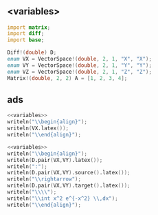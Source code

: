 * 

** <variables>
   #+name: variables
   #+BEGIN_SRC D :exports code
     import matrix;
     import diff;
     import base;

     Diff!(double) D;
     enum VX = VectorSpace!(double, 2, 1, "X", "X");
     enum VY = VectorSpace!(double, 2, 1, "Y", "Y");
     enum VZ = VectorSpace!(double, 2, 1, "Z", "Z");
     Matrix!(double, 2, 2) A = [1, 2, 3, 4];

   #+END_SRC

** ads
   :PROPERTIES:
   :header-args: :noweb yes :results output replace :results replace drawer :exports both :import cat :noweb no-export
   :END:

   #+BEGIN_SRC D
     <<variables>>
     writeln("\\begin{align}");
     writeln(VX.latex());
     writeln("\\end{align}");
   #+END_SRC

   #+RESULTS:
   :RESULTS:
   \begin{align}
   X
   \end{align}
   :END:

   #+begin_src D
     <<variables>>
     writeln("\\begin{align}");
     writeln(D.pair(VX,VY).latex());
     writeln(":");
     writeln(D.pair(VX,VY).source().latex());
     writeln("\\rightarrow");
     writeln(D.pair(VX,VY).target().latex());
     writeln("\\\\");
     writeln("\\int x^2 e^{-x^2} \\,dx");
     writeln("\\end{align}");
   #+end_src

   #+RESULTS:
   :RESULTS:
   \begin{align}
    \left( \text{Prod} \circ   \left( \text{const}_{Y} \otimes  \text{const}_{X}\left( \text{id}_{Y} \right)  \right)  \right) 
   :
   X
   \rightarrow
   \left( Y\rightarrow  \left( X \otimes  Y \right) \right) 
   \\
   \int x^2 e^{-x^2} \,dx
   \end{align}
   :END:

